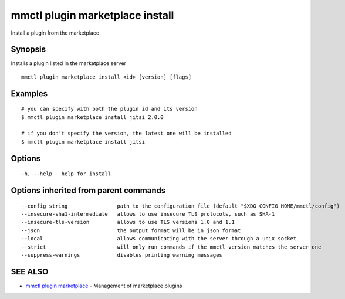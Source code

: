 .. _mmctl_plugin_marketplace_install:

mmctl plugin marketplace install
--------------------------------

Install a plugin from the marketplace

Synopsis
~~~~~~~~


Installs a plugin listed in the marketplace server

::

  mmctl plugin marketplace install <id> [version] [flags]

Examples
~~~~~~~~

::

    # you can specify with both the plugin id and its version
    $ mmctl plugin marketplace install jitsi 2.0.0

    # if you don't specify the version, the latest one will be installed
    $ mmctl plugin marketplace install jitsi

Options
~~~~~~~

::

  -h, --help   help for install

Options inherited from parent commands
~~~~~~~~~~~~~~~~~~~~~~~~~~~~~~~~~~~~~~

::

      --config string                path to the configuration file (default "$XDG_CONFIG_HOME/mmctl/config")
      --insecure-sha1-intermediate   allows to use insecure TLS protocols, such as SHA-1
      --insecure-tls-version         allows to use TLS versions 1.0 and 1.1
      --json                         the output format will be in json format
      --local                        allows communicating with the server through a unix socket
      --strict                       will only run commands if the mmctl version matches the server one
      --suppress-warnings            disables printing warning messages

SEE ALSO
~~~~~~~~

* `mmctl plugin marketplace <mmctl_plugin_marketplace.rst>`_ 	 - Management of marketplace plugins

